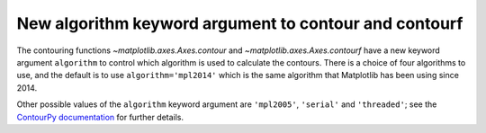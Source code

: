 New algorithm keyword argument to contour and contourf
~~~~~~~~~~~~~~~~~~~~~~~~~~~~~~~~~~~~~~~~~~~~~~~~~~~~~~

The contouring functions `~matplotlib.axes.Axes.contour` and
`~matplotlib.axes.Axes.contourf` have a new keyword argument ``algorithm`` to
control which algorithm is used to calculate the contours. There is a choice
of four algorithms to use, and the default is to use ``algorithm='mpl2014'``
which is the same algorithm that Matplotlib has been using since 2014.

Other possible values of the ``algorithm`` keyword argument are ``'mpl2005'``,
``'serial'`` and ``'threaded'``; see the
`ContourPy documentation <https://contourpy.readthedocs.io>`_ for further
details.

